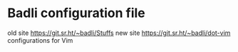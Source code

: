 * Badli configuration file
  old site https://git.sr.ht/~badli/Stuffs
  new site https://git.sr.ht/~badli/dot-vim
  configurations for Vim
